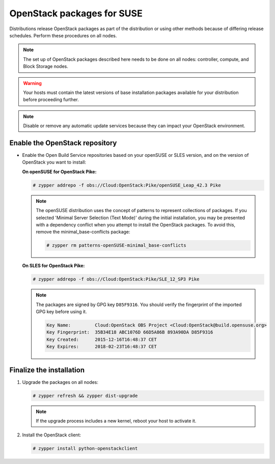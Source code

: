 OpenStack packages for SUSE
~~~~~~~~~~~~~~~~~~~~~~~~~~~

Distributions release OpenStack packages as part of the distribution or
using other methods because of differing release schedules. Perform
these procedures on all nodes.

.. note::

   The set up of OpenStack packages described here needs to be done on
   all nodes: controller, compute, and Block Storage nodes.

.. warning::

   Your hosts must contain the latest versions of base installation
   packages available for your distribution before proceeding further.

.. note::

   Disable or remove any automatic update services because they can
   impact your OpenStack environment.


Enable the OpenStack repository
-------------------------------

* Enable the Open Build Service repositories based on your openSUSE or
  SLES version, and on the version of OpenStack you want to install:

  **On openSUSE for OpenStack Pike:**

  .. code-block:: console

     # zypper addrepo -f obs://Cloud:OpenStack:Pike/openSUSE_Leap_42.3 Pike

  .. end

  .. note::

     The openSUSE distribution uses the concept of patterns to
     represent collections of packages. If you selected 'Minimal
     Server Selection (Text Mode)' during the initial installation,
     you may be presented with a dependency conflict when you
     attempt to install the OpenStack packages. To avoid this,
     remove the minimal\_base-conflicts package:

     .. code-block:: console

        # zypper rm patterns-openSUSE-minimal_base-conflicts

     .. end

  **On SLES for OpenStack Pike:**

  .. code-block:: console

     # zypper addrepo -f obs://Cloud:OpenStack:Pike/SLE_12_SP3 Pike

  .. end

  .. note::

     The packages are signed by GPG key ``D85F9316``. You should
     verify the fingerprint of the imported GPG key before using it.

     .. code-block:: console

        Key Name:         Cloud:OpenStack OBS Project <Cloud:OpenStack@build.opensuse.org>
        Key Fingerprint:  35B34E18 ABC1076D 66D5A86B 893A90DA D85F9316
        Key Created:      2015-12-16T16:48:37 CET
        Key Expires:      2018-02-23T16:48:37 CET

     .. end

Finalize the installation
-------------------------

#. Upgrade the packages on all nodes:

   .. code-block:: console

      # zypper refresh && zypper dist-upgrade

   .. end

   .. note::

      If the upgrade process includes a new kernel, reboot your host
      to activate it.

#. Install the OpenStack client:

   .. code-block:: console

      # zypper install python-openstackclient

   .. end
